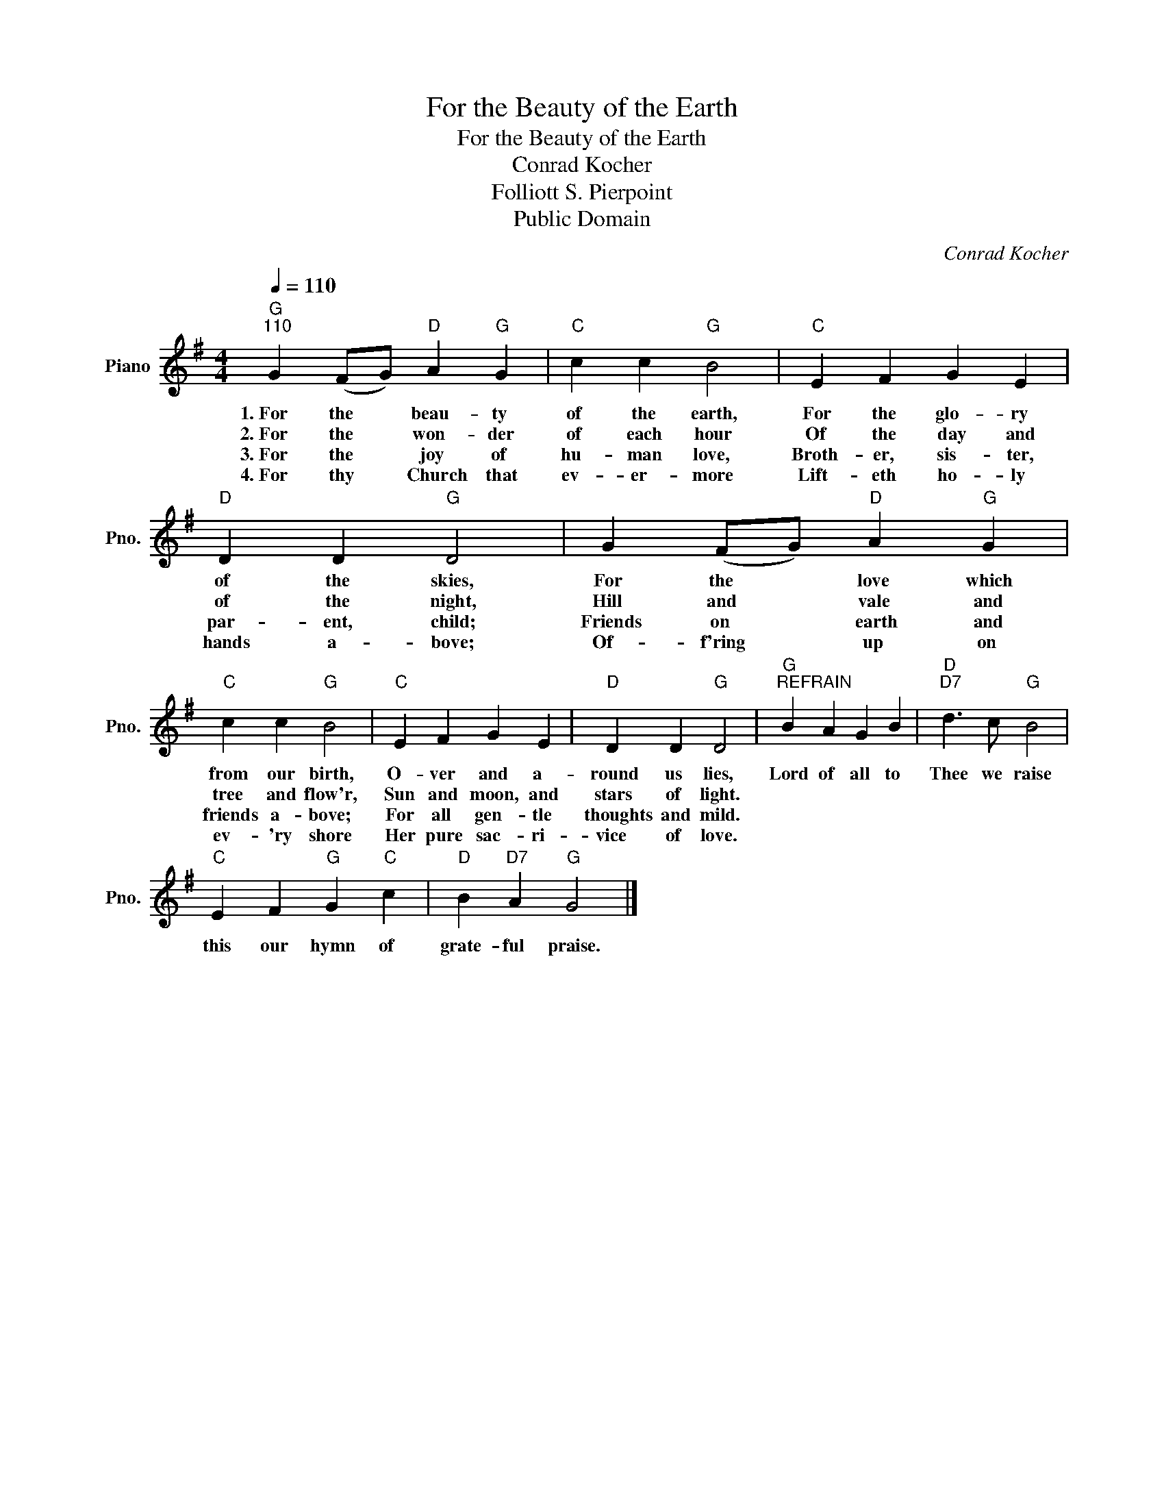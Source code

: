 X:1
T:For the Beauty of the Earth
T:For the Beauty of the Earth
T:Conrad Kocher
T:Folliott S. Pierpoint
T:Public Domain
C:Conrad Kocher
Z:All Rights Reserved
L:1/4
Q:1/4=110
M:4/4
K:G
V:1 treble nm="Piano" snm="Pno."
%%MIDI program 0
%%MIDI control 7 100
%%MIDI control 10 64
V:1
"G""^110" G (F/G/)"D" A"G" G |"C" c c"G" B2 |"C" E F G E |"D" D D"G" D2 | G (F/G/)"D" A"G" G | %5
w: 1.~For the * beau- ty|of the earth,|For the glo- ry|of the skies,|For the * love which|
w: 2.~For the * won- der|of each hour|Of the day and|of the night,|Hill and * vale and|
w: 3.~For the * joy of|hu- man love,|Broth- er, sis- ter,|par- ent, child;|Friends on * earth and|
w: 4.~For thy * Church that|ev- er- more|Lift- eth ho- ly|hands a- bove;|Of- f'ring * up on|
"C" c c"G" B2 |"C" E F G E |"D" D D"G" D2 |"G""^REFRAIN" B A G B |"D""D7" d3/2 c/"G" B2 | %10
w: from our birth,|O- ver and a-|round us lies,|Lord of all to|Thee we raise|
w: tree and flow'r,|Sun and moon, and|stars of light.|||
w: friends a- bove;|For all gen- tle|thoughts and mild.|||
w: ev- 'ry shore|Her pure sac- ri-|vice of love.|||
"C" E F"G" G"C" c |"D" B"D7" A"G" G2 |] %12
w: this our hymn of|grate- ful praise.|
w: ||
w: ||
w: ||


